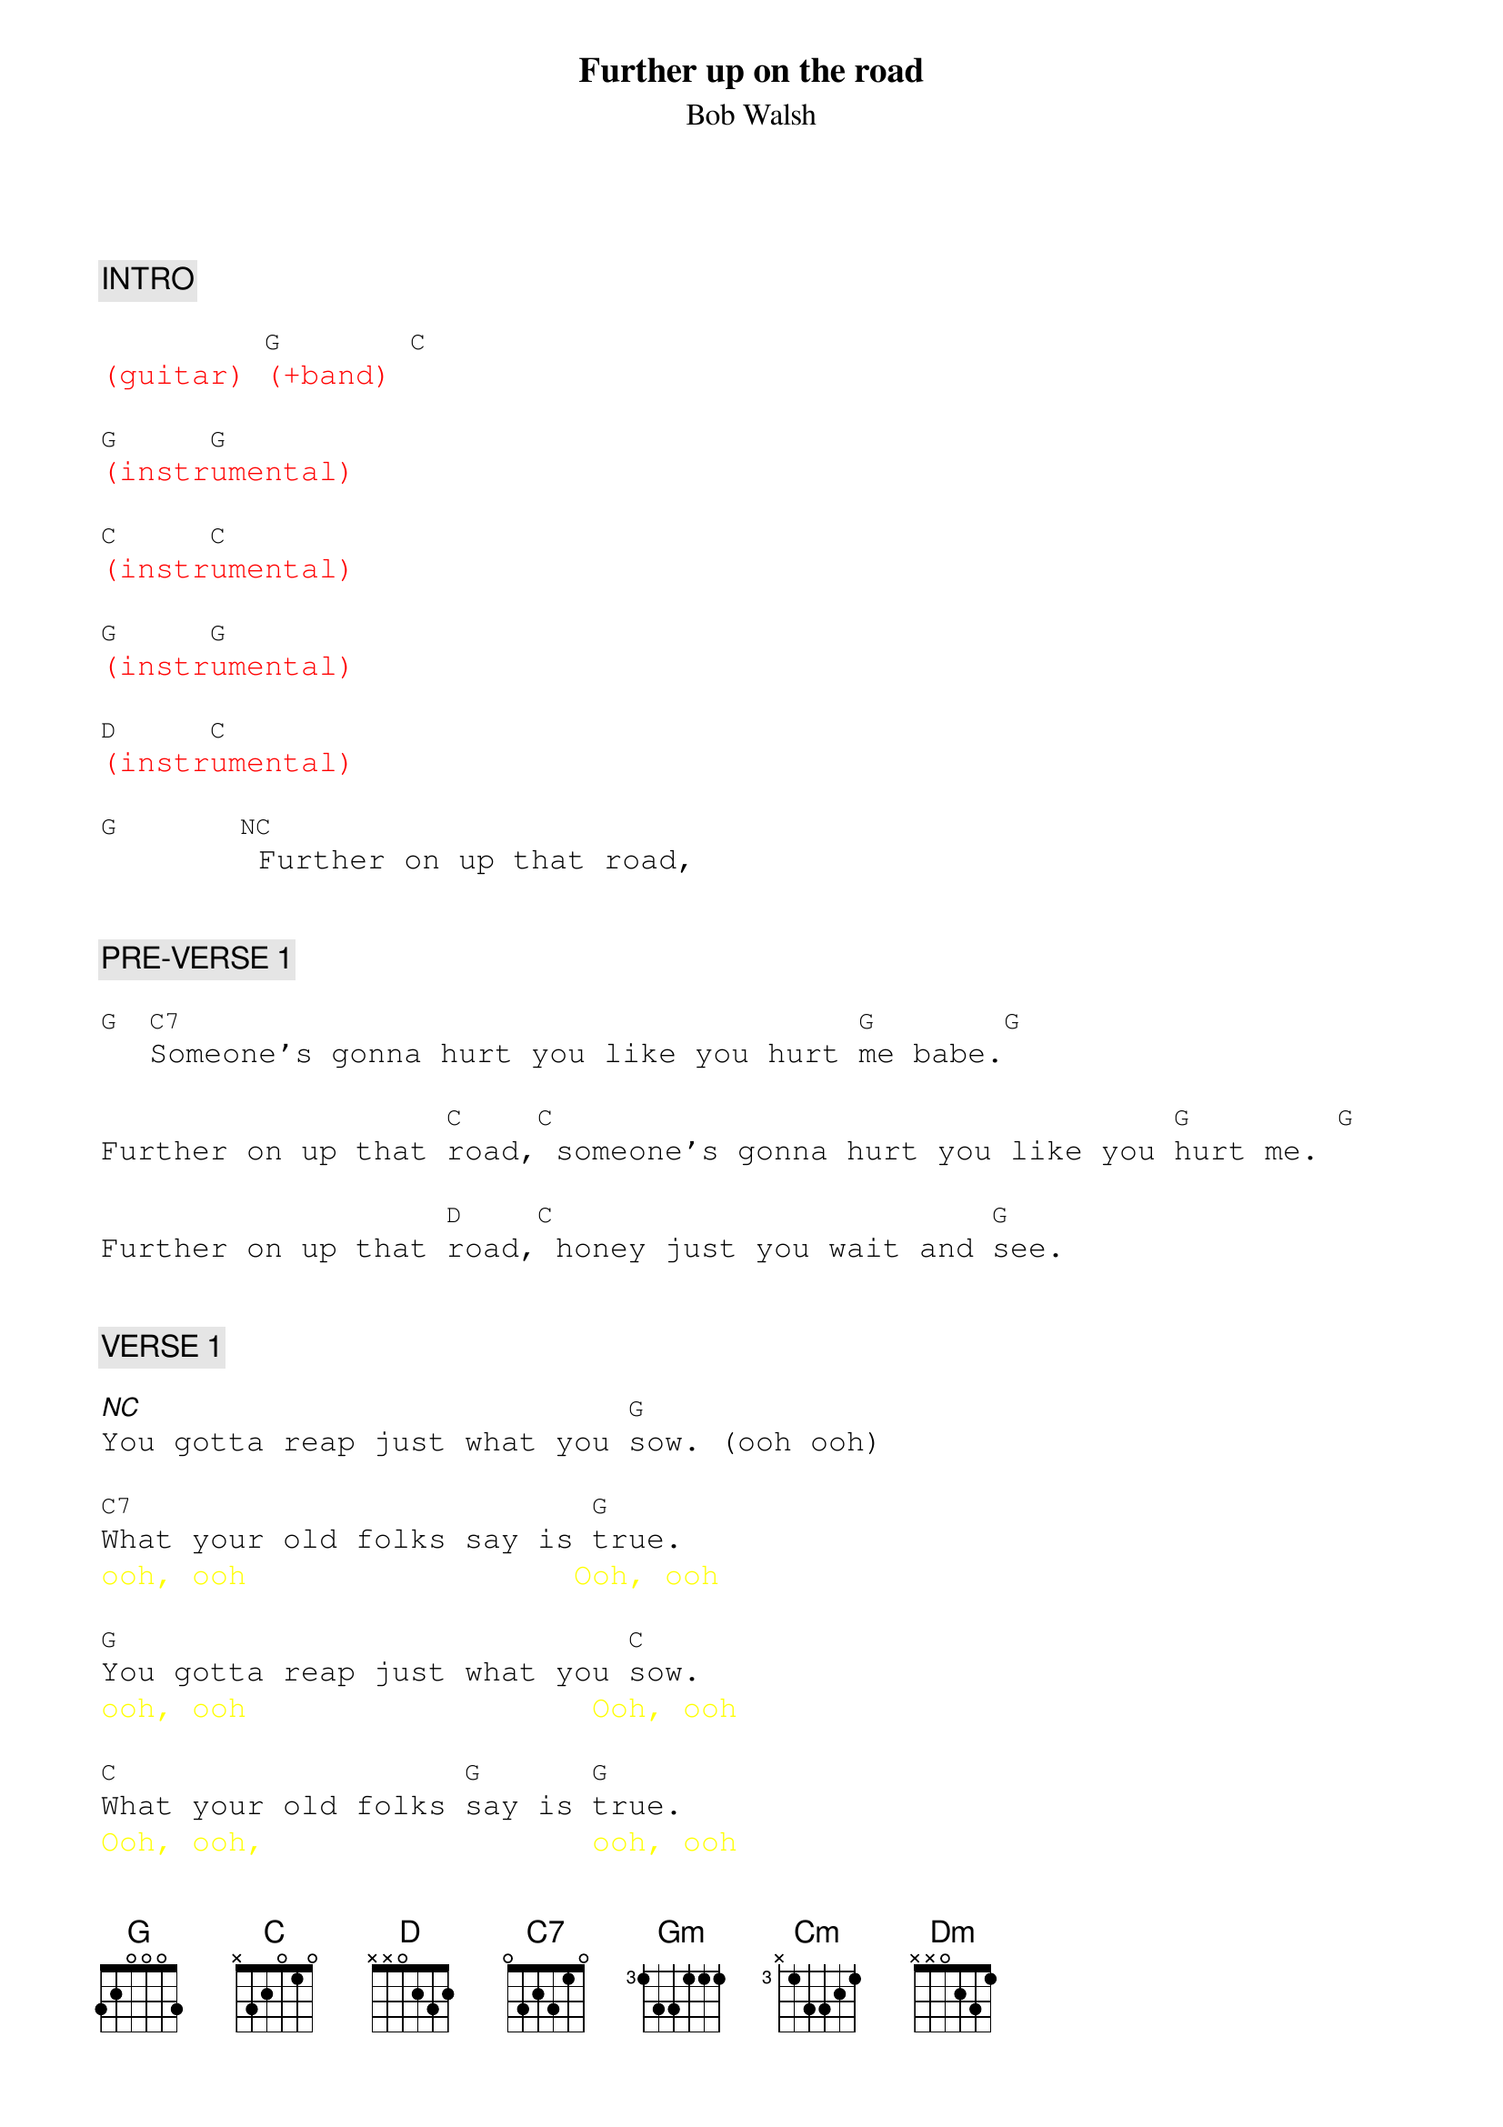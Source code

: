 {title: Further up on the road}
{st: Bob Walsh}
{key: G}
{duration: 276}
{tempo: 130}

{textfont: courier}
{chordfont: courier}


{c: INTRO}

{textcolor: red}
(guitar) [G](+band) [C]
{textcolor}

{textcolor: red}
[G](instr[G]umental)
{textcolor}

{textcolor: red}
[C](instr[C]umental)
{textcolor}

{textcolor: red}
[G](instr[G]umental)
{textcolor}

{textcolor: red}
[D](instr[C]umental)
{textcolor}

[G]      [NC] Further on up that road,


{c: PRE-VERSE 1}

[G] [C7]Someone's gonna hurt you like you hurt [G]me babe.[G]

Further on up that [C]road,[C] someone's gonna hurt you like you [G]hurt me. [G]

Further on up that [D]road,[C] honey just you wait and [G]see.


{c: VERSE 1}

[*NC]You gotta reap just what you [G]sow. (ooh ooh)

[C7]What your old folks say is [G]true.
{textcolor: yellow}
ooh, ooh                  Ooh, ooh
{textcolor}

[G]You gotta reap just what you [C]sow.
{textcolor: yellow}
ooh, ooh                   Ooh, ooh
{textcolor}

[C]What your old folks [G]say is [G]true.
{textcolor: yellow}
Ooh, ooh,                  ooh, ooh
{textcolor}

When you hurt somebody [D]honey, someone
{textcolor: yellow}
Ooh, ooh              Oooooooh-
{textcolor}

[C]bound to come along and hurt [G]you,
{textcolor: yellow}
Oooooooooooooooh.            Ooh, ooh,
{textcolor}

[*NC]gonna hurt you back.  (ooh)


{c: CHORUS 1}

[*NC]Further on up the road, [G]
{textcolor: yellow}
                          Further on up the road
{textcolor}
[G]Further on up the road, [G] (Further on up the road)
[G]Further on up the road, [C] (Further on up the road)
[C]Further on up the road, [G] (Further on up the road)
[G]Further on up the road, [D]
{textcolor: yellow}
                        Ooooooh-ooooh
{textcolor}
[C]honey just you wait and [G]see.  [G]


ORGAN SOLO:

{textcolor: red}
[G](solo) [C7]   [G]    [G]   [C]    [C]   [G]    [G]    [D]    [C]    [G]    [NC]
{textcolor}


{c: PRE-VERSE 2}

Further on up that road,[G]  (Ooh, ooh, ooh, ooh)

[C7]Someone's gonna hurt you like you hurt [G]me babe.[G]
{textcolor: yellow}
                        Ooh, ooh, ooh, ooh
{textcolor}

Further on up that [C]road,        (Ooh, ooh, ooh, ooh)

[C]someone's gonna hurt you like you [G]hurt me darling.[G]
{textcolor: yellow}
                        Ooh, ooh, ooh, ooh
{textcolor}

Further on up that [D]road, (Ooooooh-Oooooooooh)

[C]honey just you wait and [G]see.  (Ooh, ooh, ooh.)


{c: VERSE 2}

[*NC]Well you've been laughing pretty [Gm]baby, [Gm]one day you'll find yourself [Gm]cryin'.

[Gm]You've been laughing pretty [Cm]baby, [Cm]one day you'll find yourself [Gm]cryin'.

[Gm]Further on up that road, [Dm]To find out that I wasn't [Cm]lyin' baby, [Gm]lyin'!


{c: CHORUS 2}

[G]Further on up the road, [G]
{textcolor: yellow}
                          Further on up the road
{textcolor}
[G]Further on up the road, [G] (Further on up the road)
[G]Further on up the road, [C] (Further on up the road)
[C]Further on up the road, [G] (Further on up the road)
[G]Further on up that road, [D] (Ooooooh-ooooh)
[C]honey just you wait and [G]see.  [G]


{c: GUITAR SOLO}

{textcolor: red}
[G](solo)[C]    [G]    [G]      [C]    [C]    [G]    [G]      [D]    [C]    [G]    [G]
{textcolor}

{textcolor: red}
[G](solo)[C]    [G]    [G]      [C]    [C]    [G]    [G]      [D]    [C]    [G]    [NC]
{textcolor}


{c: VERSE 3}

Further on up that road,  [G] (Ooh, ooh, ooh, ooh.)

[C7]Someone's gonna hurt you like you hurt [G]me babe.
{textcolor: yellow}
                     Ooh, ooh, ooh, ooh.
{textcolor}

[G]Further on up that [C]road,
{textcolor: yellow}
                     Ooh, ooh, ooh, ooh.
{textcolor}

[C]someone's gonna hurt you like you [G]hurt me baby.
{textcolor: yellow}
                     Ooh, ooh, ooh, ooh.
{textcolor}

[G]Further on up that [D]road, (Oooooooh-ooooooooh.)

[C]honey just you wait and [G]see.  (Ooh, ooh, ooh.)


{c: CHORUS 3}

[G]Further on up the road, [G]
{textcolor: yellow}
                          (Further on up the road)
{textcolor}
[G]Further on up the road, [G] (Further on up the road)
[G]Further on up the road, [C] (Further on up the road)
[C]Further on up the road, [G] (Further on up the road)
[G]Further on up that road, [D] [C]honey just you wait and see
{textcolor: red}
                           (STOP)
{textcolor}

{c: ENDING}

[G]     [G]   [G]       We will be baby yeah-eh-eeh-yeah!
{textcolor: yellow}
         Yeaaaah!
{textcolor}
{textcolor: red}
(END)
{textcolor}

